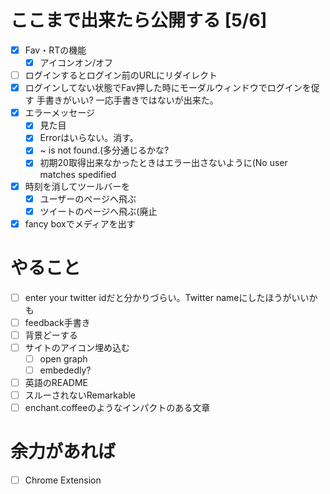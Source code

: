* ここまで出来たら公開する [5/6]
  - [X] Fav・RTの機能
    - [X] アイコンオン/オフ
  - [ ] ログインするとログイン前のURLにリダイレクト
  - [X] ログインしてない状態でFav押した時にモーダルウィンドウでログインを促す
        手書きがいい?
        一応手書きではないが出来た。
  - [X] エラーメッセージ
    - [X] 見た目
    - [X] Errorはいらない。消す。
    - [X] ~ is not found.(多分通じるかな?
    - [X] 初期20取得出来なかったときはエラー出さないように(No user matches spedified
  - [X] 時刻を消してツールバーを
    - [X] ユーザーのページへ飛ぶ
    - [X] ツイートのページへ飛ぶ(廃止
  - [X] fancy boxでメディアを出す
* やること
  - [ ] enter your twitter idだと分かりづらい。Twitter nameにしたほうがいいかも
  - [ ] feedback手書き
  - [ ] 背景どーする
  - [ ] サイトのアイコン埋め込む
    - [ ] open graph
    - [ ] embededly?
  - [ ] 英語のREADME
  - [ ] スルーされないRemarkable
  - [ ] enchant.coffeeのようなインパクトのある文章
* 余力があれば
  - [ ] Chrome Extension

